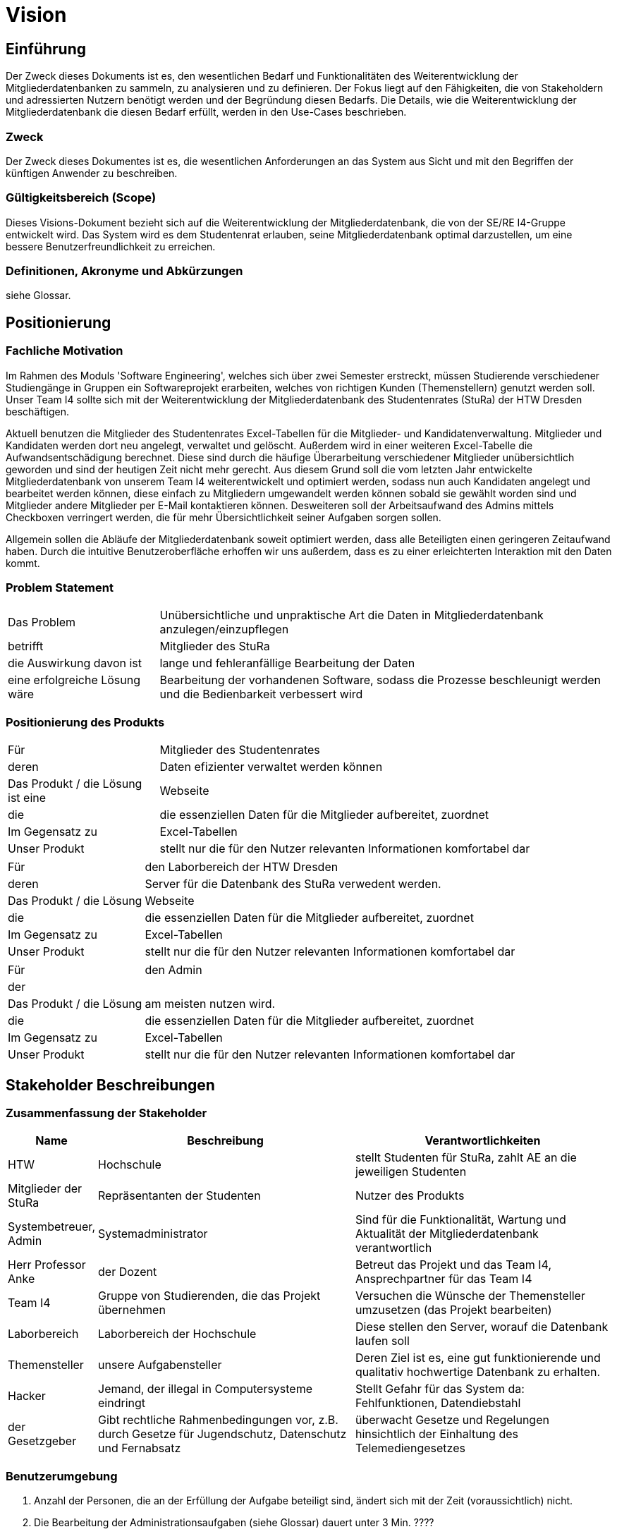 = Vision

== Einführung
Der Zweck dieses Dokuments ist es, den wesentlichen Bedarf und Funktionalitäten des Weiterentwicklung der Mitgliederdatenbanken zu sammeln, zu analysieren und zu definieren. Der Fokus liegt auf den Fähigkeiten, die von Stakeholdern und adressierten Nutzern benötigt werden und der Begründung diesen Bedarfs. Die  Details, wie die Weiterentwicklung der Mitgliederdatenbank die diesen Bedarf erfüllt, werden in den Use-Cases beschrieben.

=== Zweck
Der Zweck dieses Dokumentes ist es, die wesentlichen Anforderungen an das System aus Sicht und mit den Begriffen der künftigen Anwender zu beschreiben.

=== Gültigkeitsbereich (Scope)
Dieses Visions-Dokument bezieht sich auf die Weiterentwicklung der Mitgliederdatenbank, die von der SE/RE I4-Gruppe entwickelt wird. Das System wird es dem Studentenrat erlauben, seine Mitgliederdatenbank optimal darzustellen, um eine bessere Benutzerfreundlichkeit zu erreichen.

=== Definitionen, Akronyme und Abkürzungen
siehe Glossar.

== Positionierung
=== Fachliche Motivation
Im Rahmen des Moduls 'Software Engineering', welches sich über zwei Semester erstreckt, müssen Studierende verschiedener Studiengänge in Gruppen ein Softwareprojekt erarbeiten, welches von richtigen Kunden (Themenstellern) genutzt werden soll.
Unser Team I4 sollte sich mit der Weiterentwicklung der Mitgliederdatenbank des Studentenrates (StuRa) der HTW Dresden beschäftigen.

Aktuell benutzen die Mitglieder des Studentenrates Excel-Tabellen für die Mitglieder- und Kandidatenverwaltung. Mitglieder und Kandidaten werden dort neu angelegt, verwaltet und gelöscht. Außerdem wird in einer weiteren Excel-Tabelle die Aufwandsentschädigung berechnet.
Diese sind durch die häufige Überarbeitung verschiedener Mitglieder unübersichtlich geworden und sind der heutigen Zeit nicht mehr gerecht. 
Aus diesem Grund soll die vom letzten Jahr entwickelte Mitgliederdatenbank von unserem Team I4 weiterentwickelt und optimiert werden, sodass nun auch Kandidaten angelegt und bearbeitet werden können, diese einfach zu Mitgliedern umgewandelt werden können sobald sie gewählt worden sind und Mitglieder andere Mitglieder per E-Mail kontaktieren können. Desweiteren soll der Arbeitsaufwand des Admins mittels Checkboxen verringert werden, die für mehr Übersichtlichkeit seiner Aufgaben sorgen sollen. 

Allgemein sollen die Abläufe der Mitgliederdatenbank soweit optimiert werden, dass alle Beteiligten einen geringeren Zeitaufwand haben. Durch die intuitive Benutzeroberfläche erhoffen wir uns außerdem, dass es zu einer erleichterten Interaktion mit den Daten kommt. 

=== Problem Statement

[cols="1,3"]
|===
|Das Problem |	Unübersichtliche und unpraktische Art die Daten in Mitgliederdatenbank anzulegen/einzupflegen
|betrifft |	Mitglieder des StuRa
|die Auswirkung davon ist |	lange und fehleranfällige Bearbeitung der Daten 
|eine erfolgreiche Lösung wäre | Bearbeitung der vorhandenen Software, sodass die Prozesse beschleunigt werden und die Bedienbarkeit verbessert wird
|===

=== Positionierung des Produkts

[cols="1,3"]
|===
|Für|	Mitglieder des Studentenrates
|deren | Daten efizienter verwaltet werden können
|Das Produkt / die Lösung ist eine | Webseite
|die 	| die essenziellen Daten für die Mitglieder aufbereitet, zuordnet
|Im Gegensatz zu | Excel-Tabellen 
|Unser Produkt|	stellt nur die für den Nutzer relevanten Informationen komfortabel dar
|===

[cols="1,3"]
|===
|Für|	den Laborbereich der HTW Dresden
|deren | Server für die Datenbank des StuRa verwedent werden. 
|Das Produkt / die Lösung  | Webseite
|die 	| die essenziellen Daten für die Mitglieder aufbereitet, zuordnet
|Im Gegensatz zu | Excel-Tabellen 
|Unser Produkt|	stellt nur die für den Nutzer relevanten Informationen komfortabel dar
|===

[cols="1,3"]
|===
|Für|	den Admin
|der | 
|Das Produkt / die Lösung | am meisten nutzen wird.
|die 	| die essenziellen Daten für die Mitglieder aufbereitet, zuordnet
|Im Gegensatz zu | Excel-Tabellen 
|Unser Produkt|	stellt nur die für den Nutzer relevanten Informationen komfortabel dar
|===


==	Stakeholder Beschreibungen
===	Zusammenfassung der Stakeholder

[%header, cols="1,3,3"]
|===
| Name | Beschreibung | Verantwortlichkeiten
| HTW | Hochschule | stellt Studenten für StuRa, zahlt AE an die jeweiligen Studenten
| Mitglieder der StuRa|Repräsentanten der Studenten| Nutzer des Produkts
| Systembetreuer, Admin | Systemadministrator | Sind für die Funktionalität, Wartung und Aktualität der Mitgliederdatenbank verantwortlich
| Herr Professor Anke | der Dozent | Betreut das Projekt und das Team I4, Ansprechpartner für das Team I4
| Team I4 | Gruppe von Studierenden, die das Projekt übernehmen | Versuchen die Wünsche der Themensteller umzusetzen (das Projekt bearbeiten)
| Laborbereich | Laborbereich der Hochschule | Diese stellen den Server, worauf die Datenbank laufen soll
| Themensteller| unsere Aufgabensteller | Deren Ziel ist es, eine gut funktionierende und qualitativ hochwertige Datenbank zu erhalten. 
| Hacker | Jemand, der illegal in Computersysteme eindringt | Stellt Gefahr für das System da: Fehlfunktionen, Datendiebstahl
| der Gesetzgeber | Gibt rechtliche Rahmenbedingungen vor, z.B. durch Gesetze für Jugendschutz, Datenschutz und Fernabsatz | überwacht Gesetze und Regelungen
hinsichtlich der Einhaltung des Telemediengesetzes
|===

=== Benutzerumgebung

. Anzahl der Personen, die an der Erfüllung der Aufgabe beteiligt sind, ändert sich mit der Zeit (voraussichtlich) nicht.
. Die Bearbeitung der Administrationsaufgaben (siehe Glossar) dauert unter 3 Min. ????
. Es muss gewährleistet werden, dass 10 Benutzer gleichzeitig mit dem Programm arbeiten können. 
. Besondere Umgebungsbedingungen: 
* Die Weiterentwicklung der Mitgliederdatenbank muss weiterhin eine responsive Webseite gewährleisten, damit die Beidienung auch unterwegs mit dem Handy funktioniert.  
* Die Webseite muss zu den Kernarbeitszeiten online sein. 
. Diese Systemplattformen werden zukünftig weiterhin eingesetzt: Windows, Linux, iOS, Android. 
. Thunderbird muss zur E-Mail Nutzung integriert werden.


== Produkt-/Lösungsüberblick
=== Bedarf und Hauptfunktionen

[%header, cols="4,1,4,1"]
|===
|Bedarf|	Priorität|	Features|	Geplantes Release
|einfache Verwaltung der Kandidaten | Hoch | eigener "Kandidaten" Tab, in dem die Daten des Kandidaten (Name, Vorname, Wahldatum, E-Mail, Beschlussnummer) angelegt und bearbeitet werden können. Kandidaten können auch gelöscht werden. Zusätzlich können relevante Informationen gepflegt werden. | xx
|Aufgaben können übersichtlich abgearbeitet werden | Hoch |für Admin des StuRa werden einzelne Aufgaben automatisch nach Mitgliedsaufnahme angelegt, welche abgehakt werden können. Zudem gibt es bei Kandidatenerstellung eine kleine Checkliste bevor Kandidat Mitglied werden kann.  | xx
|vertrauliche  Informationen können nur von Admins eingesehen werden  | Hoch |"Checklisten" und "Kandidaten" Tabs dürfen nur von Admins und nicht von Mitgliedern gesehen werden; Telefonnummer von anderen Mitgliedern dürfen auch nur Admins angezeigt werden | xx
|einfaches Mittel zur (Gruppen)-Kommunikation |Mittel |Mailverteiler oder Direktmail mittels Einbindung von Thunderbird| xx
|Automatische Stimmzettelgenerierung | Mittel | Stimmzettel eventuell ausdrucken |  xx
|Automatisierung der Mitgliederaufnahme nach der Wahl | Mittel | Übertragung des Kandidaten zum Mitglied | xx
|Workload soll hinzugefügt werden| Niedrig | -- | xx
|Aufwandsentschädigungszahlung vereinfachen| Niedrig | --| xx
|Organigramm aktualisieren | Niedrig | das  existierende Organigramm übersichtlicher gestalten | xx
|===

[%header, cols="4,1,1"]
|===
|Anforderung|	Priorität|	Geplantes Release
|Einfache Bedienbarkeit | Mittel | --
|System kann nur online genutzt werden (nicht offline) |Mittel|--
|System muss auf allen gängigen Browsern sowie auf mobilen
Endgeräten lauffähig sein| Hoch | --
|===